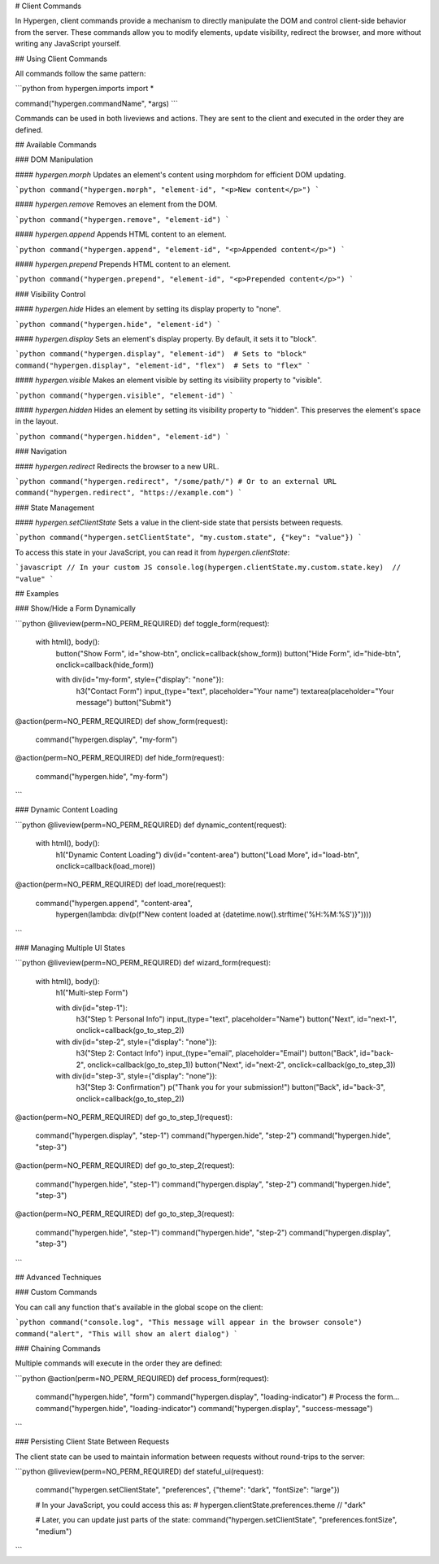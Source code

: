# Client Commands

In Hypergen, client commands provide a mechanism to directly manipulate the DOM and control client-side behavior from the server. These commands allow you to modify elements, update visibility, redirect the browser, and more without writing any JavaScript yourself.

## Using Client Commands

All commands follow the same pattern:

```python
from hypergen.imports import *

command("hypergen.commandName", *args)
```

Commands can be used in both liveviews and actions. They are sent to the client and executed in the order they are defined.

## Available Commands

### DOM Manipulation

#### `hypergen.morph`
Updates an element's content using morphdom for efficient DOM updating.

```python
command("hypergen.morph", "element-id", "<p>New content</p>")
```

#### `hypergen.remove`
Removes an element from the DOM.

```python
command("hypergen.remove", "element-id")
```

#### `hypergen.append`
Appends HTML content to an element.

```python
command("hypergen.append", "element-id", "<p>Appended content</p>")
```

#### `hypergen.prepend`
Prepends HTML content to an element.

```python
command("hypergen.prepend", "element-id", "<p>Prepended content</p>")
```

### Visibility Control

#### `hypergen.hide`
Hides an element by setting its display property to "none".

```python
command("hypergen.hide", "element-id")
```

#### `hypergen.display`
Sets an element's display property. By default, it sets it to "block".

```python
command("hypergen.display", "element-id")  # Sets to "block"
command("hypergen.display", "element-id", "flex")  # Sets to "flex"
```

#### `hypergen.visible`
Makes an element visible by setting its visibility property to "visible".

```python
command("hypergen.visible", "element-id")
```

#### `hypergen.hidden`
Hides an element by setting its visibility property to "hidden". This preserves the element's space in the layout.

```python
command("hypergen.hidden", "element-id")
```

### Navigation

#### `hypergen.redirect`
Redirects the browser to a new URL.

```python
command("hypergen.redirect", "/some/path/")
# Or to an external URL
command("hypergen.redirect", "https://example.com")
```

### State Management

#### `hypergen.setClientState`
Sets a value in the client-side state that persists between requests.

```python
command("hypergen.setClientState", "my.custom.state", {"key": "value"})
```

To access this state in your JavaScript, you can read it from `hypergen.clientState`:

```javascript
// In your custom JS
console.log(hypergen.clientState.my.custom.state.key)  // "value"
```

## Examples

### Show/Hide a Form Dynamically

```python
@liveview(perm=NO_PERM_REQUIRED)
def toggle_form(request):
    with html(), body():
        button("Show Form", id="show-btn", onclick=callback(show_form))
        button("Hide Form", id="hide-btn", onclick=callback(hide_form))
        
        with div(id="my-form", style={"display": "none"}):
            h3("Contact Form")
            input_(type="text", placeholder="Your name")
            textarea(placeholder="Your message")
            button("Submit")

@action(perm=NO_PERM_REQUIRED)
def show_form(request):
    command("hypergen.display", "my-form")
    
@action(perm=NO_PERM_REQUIRED)
def hide_form(request):
    command("hypergen.hide", "my-form")
```

### Dynamic Content Loading

```python
@liveview(perm=NO_PERM_REQUIRED)
def dynamic_content(request):
    with html(), body():
        h1("Dynamic Content Loading")
        div(id="content-area")
        button("Load More", id="load-btn", onclick=callback(load_more))

@action(perm=NO_PERM_REQUIRED)
def load_more(request):
    command("hypergen.append", "content-area", 
            hypergen(lambda: div(p(f"New content loaded at {datetime.now().strftime('%H:%M:%S')}"))))
```

### Managing Multiple UI States

```python
@liveview(perm=NO_PERM_REQUIRED)
def wizard_form(request):
    with html(), body():
        h1("Multi-step Form")
        
        with div(id="step-1"):
            h3("Step 1: Personal Info")
            input_(type="text", placeholder="Name")
            button("Next", id="next-1", onclick=callback(go_to_step_2))
            
        with div(id="step-2", style={"display": "none"}):
            h3("Step 2: Contact Info")
            input_(type="email", placeholder="Email")
            button("Back", id="back-2", onclick=callback(go_to_step_1))
            button("Next", id="next-2", onclick=callback(go_to_step_3))
            
        with div(id="step-3", style={"display": "none"}):
            h3("Step 3: Confirmation")
            p("Thank you for your submission!")
            button("Back", id="back-3", onclick=callback(go_to_step_2))

@action(perm=NO_PERM_REQUIRED)
def go_to_step_1(request):
    command("hypergen.display", "step-1")
    command("hypergen.hide", "step-2")
    command("hypergen.hide", "step-3")

@action(perm=NO_PERM_REQUIRED)
def go_to_step_2(request):
    command("hypergen.hide", "step-1")
    command("hypergen.display", "step-2")
    command("hypergen.hide", "step-3")

@action(perm=NO_PERM_REQUIRED)
def go_to_step_3(request):
    command("hypergen.hide", "step-1")
    command("hypergen.hide", "step-2")
    command("hypergen.display", "step-3")
```

## Advanced Techniques

### Custom Commands

You can call any function that's available in the global scope on the client:

```python
command("console.log", "This message will appear in the browser console")
command("alert", "This will show an alert dialog")
```

### Chaining Commands

Multiple commands will execute in the order they are defined:

```python
@action(perm=NO_PERM_REQUIRED)
def process_form(request):
    command("hypergen.hide", "form")
    command("hypergen.display", "loading-indicator")
    # Process the form...
    command("hypergen.hide", "loading-indicator")
    command("hypergen.display", "success-message")
```

### Persisting Client State Between Requests

The client state can be used to maintain information between requests without round-trips to the server:

```python
@liveview(perm=NO_PERM_REQUIRED)
def stateful_ui(request):
    command("hypergen.setClientState", "preferences", {"theme": "dark", "fontSize": "large"})
    
    # In your JavaScript, you could access this as:
    # hypergen.clientState.preferences.theme  // "dark"

    # Later, you can update just parts of the state:
    command("hypergen.setClientState", "preferences.fontSize", "medium")
```
